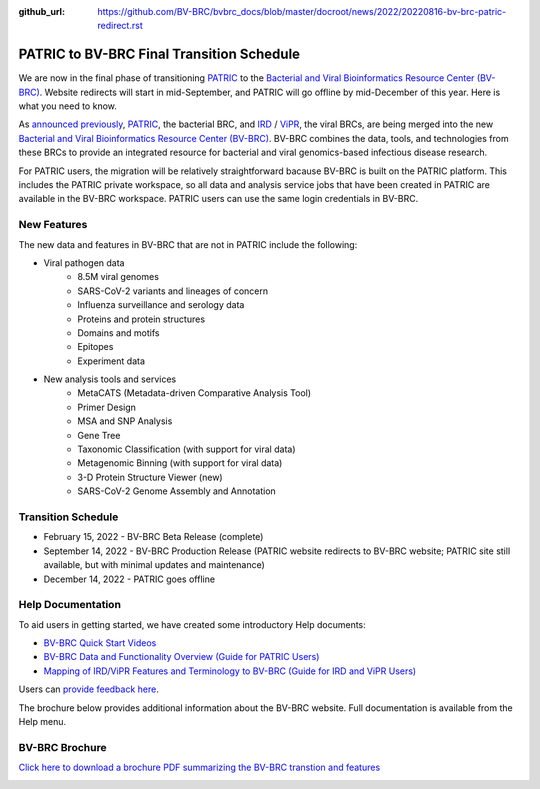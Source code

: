 :github_url: https://github.com/BV-BRC/bvbrc_docs/blob/master/docroot/news/2022/20220816-bv-brc-patric-redirect.rst

PATRIC to BV-BRC Final Transition Schedule
==========================================

.. feed-entry::
   :date: 2022-08-16

.. image:: ../images/bv-brc_logo_transparent_white_bg_v3_small.png
  :width: 635
  :alt: BV-BRC logo

We are now in the final phase of transitioning `PATRIC <https://www.patricbrc.org>`_ to the `Bacterial and Viral Bioinformatics Resource Center (BV-BRC) <https://www.bv-brc.org>`_. Website redirects will start in mid-September, and PATRIC will go offline by mid-December of this year. Here is what you need to know.

.. cut::

As `announced previously <../20220215-bv-brc-public-beta.html>`_, `PATRIC <https://www.patricbrc.org>`_, the bacterial BRC, and `IRD <https://www.fludb.org>`_ / `ViPR <https://www.viprbrc.org>`_, the viral BRCs, are being merged into the new `Bacterial and Viral Bioinformatics Resource Center (BV-BRC) <https://www.bv-brc.org>`_. BV-BRC combines the data, tools, and technologies from these BRCs to provide an integrated resource for bacterial and viral genomics-based infectious disease research.

For PATRIC users, the migration will be relatively straightforward bacause BV-BRC is built on the PATRIC platform. This includes the PATRIC private workspace, so all data and analysis service jobs that have been created in PATRIC are available in the BV-BRC workspace. PATRIC users can use the same login credentials in BV-BRC.  

New Features
------------

The new data and features in BV-BRC that are not in PATRIC include the following:

* Viral pathogen data 
   * 8.5M viral genomes
   * SARS-CoV-2 variants and lineages of concern
   * Influenza surveillance and serology data
   * Proteins and protein structures
   * Domains and motifs
   * Epitopes
   * Experiment data
* New analysis tools and services
   * MetaCATS (Metadata-driven Comparative Analysis Tool)
   * Primer Design
   * MSA and SNP Analysis
   * Gene Tree
   * Taxonomic Classification (with support for viral data)
   * Metagenomic Binning (with support for viral data)
   * 3-D Protein Structure Viewer (new)
   * SARS-CoV-2 Genome Assembly and Annotation

Transition Schedule
-------------------
* February 15, 2022 - BV-BRC Beta Release (complete)
* September 14, 2022 - BV-BRC Production Release (PATRIC website redirects to BV-BRC website; PATRIC site still available, but with minimal updates and maintenance)
* December 14, 2022 - PATRIC goes offline

Help Documentation
------------------

To aid users in getting started, we have created some introductory Help documents:

* `BV-BRC Quick Start Videos <../../quick_start/quick_start.html>`_
* `BV-BRC Data and Functionality Overview (Guide for PATRIC Users) <../../quick_start/data_functionality_overview.html>`_
* `Mapping of IRD/ViPR Features and Terminology to BV-BRC (Guide for IRD and ViPR Users) <../../quick_start/ird-vipr_bv-brc_mapping.html>`_ 

Users can `provide feedback here <mailto:help@bv-brc.org>`_.

The brochure below provides additional information about the BV-BRC website. Full documentation is available from the Help menu.

BV-BRC Brochure
---------------

`Click here to download a brochure PDF summarizing the BV-BRC transtion and features <../../_static/files/news/2022/bv-brc-newsletter-feb-2022.pdf>`_

.. image:: ../images/bv-brc_beta_brochure.png
  :alt: BV-BRC brochure

.. image:: ../images/bv-brc_beta_brochure_pg2.png
  :alt: BV-BRC brochure